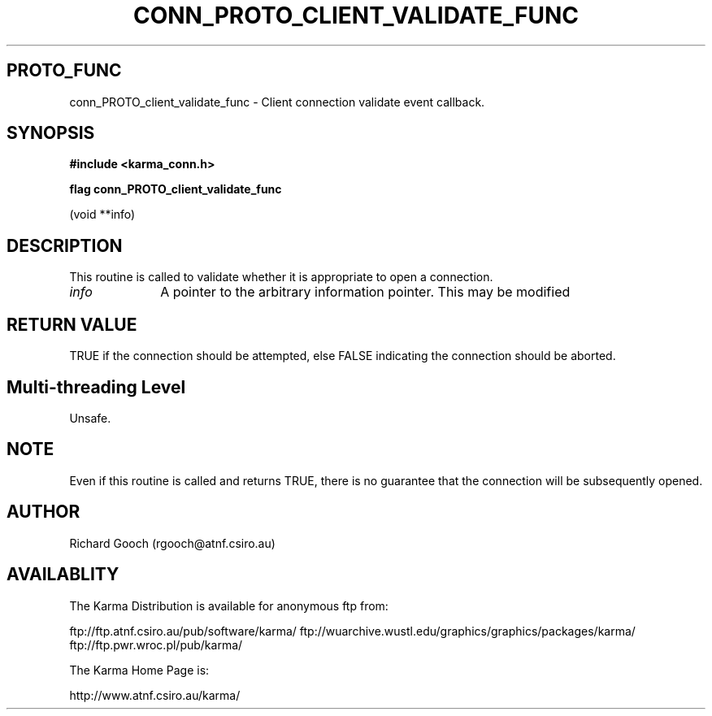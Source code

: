 .TH CONN_PROTO_CLIENT_VALIDATE_FUNC 3 "13 Nov 2005" "Karma Distribution"
.SH PROTO_FUNC
conn_PROTO_client_validate_func \- Client connection validate event callback.
.SH SYNOPSIS
.B #include <karma_conn.h>
.sp
.B flag conn_PROTO_client_validate_func
.sp
(void **info)
.SH DESCRIPTION
This routine is called to validate whether it is appropriate to
open a connection.
.IP \fIinfo\fP 1i
A pointer to the arbitrary information pointer. This may be modified
.SH RETURN VALUE
TRUE if the connection should be attempted, else FALSE
indicating the connection should be aborted.
.SH Multi-threading Level
Unsafe.
.SH NOTE
Even if this routine is called and returns TRUE, there is no
guarantee that the connection will be subsequently opened.
.sp
.SH AUTHOR
Richard Gooch (rgooch@atnf.csiro.au)
.SH AVAILABLITY
The Karma Distribution is available for anonymous ftp from:

ftp://ftp.atnf.csiro.au/pub/software/karma/
ftp://wuarchive.wustl.edu/graphics/graphics/packages/karma/
ftp://ftp.pwr.wroc.pl/pub/karma/

The Karma Home Page is:

http://www.atnf.csiro.au/karma/
